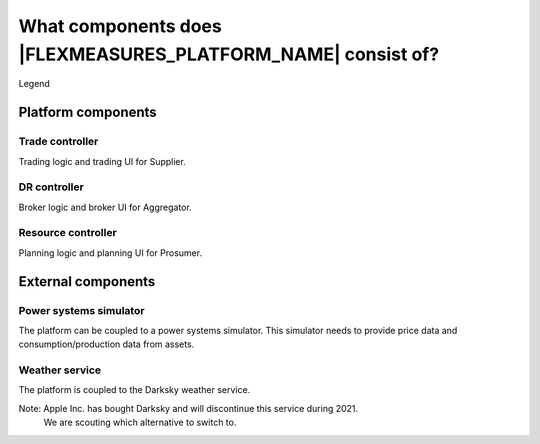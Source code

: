 .. _components:

*********************************************
What components does |FLEXMEASURES_PLATFORM_NAME| consist of?
*********************************************


.. image:: ../img/components.png
    :align: center
..    :scale: 40%


Legend

.. image:: ../img/legend.png
    :align: center
..    :scale: 10% 



Platform components
===================


Trade controller
----------------

Trading logic and trading UI for Supplier.


DR controller
-------------

Broker logic and broker UI for Aggregator.


Resource controller
-------------------

Planning logic and planning UI for Prosumer.


External components
===================


Power systems simulator
-----------------------

The platform can be coupled to a power systems simulator.
This simulator needs to provide price data and consumption/production data from assets.


.. _weather:

Weather service
---------------

The platform is coupled to the Darksky weather service.

Note: Apple Inc. has bought Darksky and will discontinue this service during 2021.
      We are scouting which alternative to switch to.